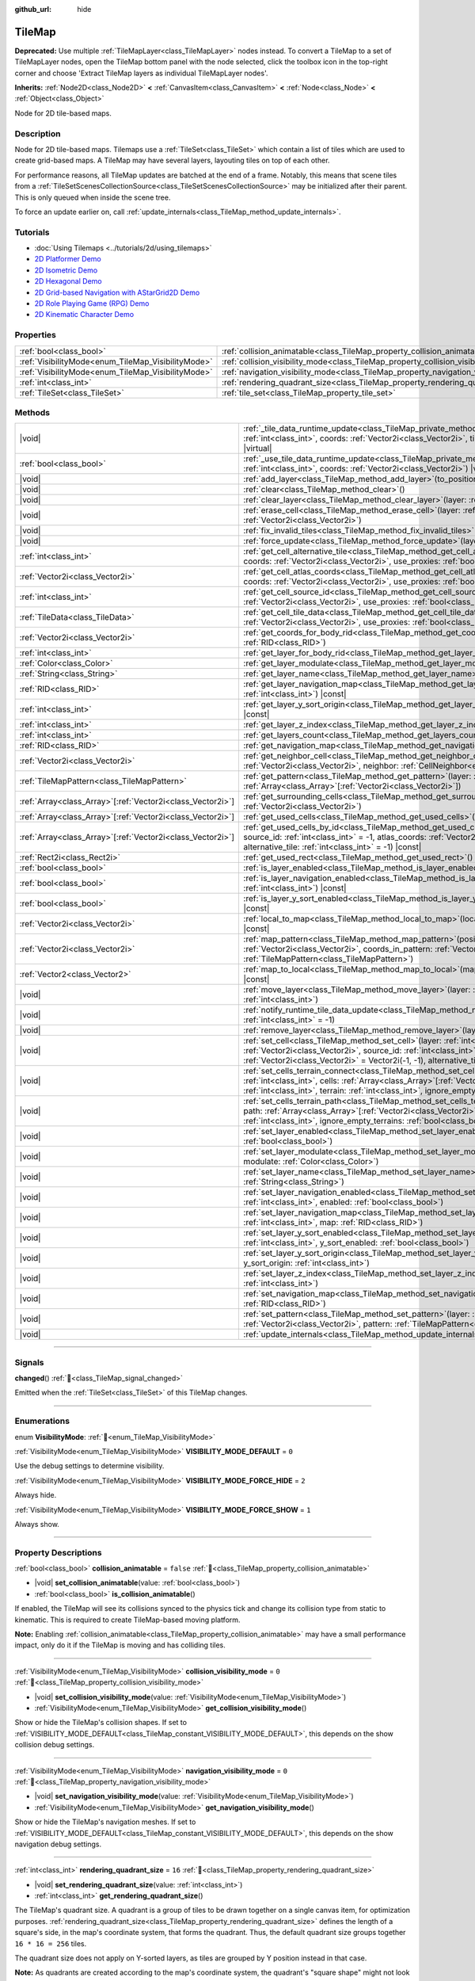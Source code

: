 :github_url: hide

.. meta::
	:keywords: gridmap

.. DO NOT EDIT THIS FILE!!!
.. Generated automatically from Redot engine sources.
.. Generator: https://github.com/Redot-Engine/redot-engine/tree/4.3/doc/tools/make_rst.py.
.. XML source: https://github.com/Redot-Engine/redot-engine/tree/4.3/doc/classes/TileMap.xml.

.. _class_TileMap:

TileMap
=======

**Deprecated:** Use multiple :ref:`TileMapLayer<class_TileMapLayer>` nodes instead. To convert a TileMap to a set of TileMapLayer nodes, open the TileMap bottom panel with the node selected, click the toolbox icon in the top-right corner and choose 'Extract TileMap layers as individual TileMapLayer nodes'.

**Inherits:** :ref:`Node2D<class_Node2D>` **<** :ref:`CanvasItem<class_CanvasItem>` **<** :ref:`Node<class_Node>` **<** :ref:`Object<class_Object>`

Node for 2D tile-based maps.

.. rst-class:: classref-introduction-group

Description
-----------

Node for 2D tile-based maps. Tilemaps use a :ref:`TileSet<class_TileSet>` which contain a list of tiles which are used to create grid-based maps. A TileMap may have several layers, layouting tiles on top of each other.

For performance reasons, all TileMap updates are batched at the end of a frame. Notably, this means that scene tiles from a :ref:`TileSetScenesCollectionSource<class_TileSetScenesCollectionSource>` may be initialized after their parent. This is only queued when inside the scene tree.

To force an update earlier on, call :ref:`update_internals<class_TileMap_method_update_internals>`.

.. rst-class:: classref-introduction-group

Tutorials
---------

- :doc:`Using Tilemaps <../tutorials/2d/using_tilemaps>`

- `2D Platformer Demo <https://godotengine.org/asset-library/asset/2727>`__

- `2D Isometric Demo <https://godotengine.org/asset-library/asset/2718>`__

- `2D Hexagonal Demo <https://godotengine.org/asset-library/asset/2717>`__

- `2D Grid-based Navigation with AStarGrid2D Demo <https://godotengine.org/asset-library/asset/2723>`__

- `2D Role Playing Game (RPG) Demo <https://godotengine.org/asset-library/asset/2729>`__

- `2D Kinematic Character Demo <https://godotengine.org/asset-library/asset/2719>`__

.. rst-class:: classref-reftable-group

Properties
----------

.. table::
   :widths: auto

   +----------------------------------------------------+--------------------------------------------------------------------------------------+-----------+
   | :ref:`bool<class_bool>`                            | :ref:`collision_animatable<class_TileMap_property_collision_animatable>`             | ``false`` |
   +----------------------------------------------------+--------------------------------------------------------------------------------------+-----------+
   | :ref:`VisibilityMode<enum_TileMap_VisibilityMode>` | :ref:`collision_visibility_mode<class_TileMap_property_collision_visibility_mode>`   | ``0``     |
   +----------------------------------------------------+--------------------------------------------------------------------------------------+-----------+
   | :ref:`VisibilityMode<enum_TileMap_VisibilityMode>` | :ref:`navigation_visibility_mode<class_TileMap_property_navigation_visibility_mode>` | ``0``     |
   +----------------------------------------------------+--------------------------------------------------------------------------------------+-----------+
   | :ref:`int<class_int>`                              | :ref:`rendering_quadrant_size<class_TileMap_property_rendering_quadrant_size>`       | ``16``    |
   +----------------------------------------------------+--------------------------------------------------------------------------------------+-----------+
   | :ref:`TileSet<class_TileSet>`                      | :ref:`tile_set<class_TileMap_property_tile_set>`                                     |           |
   +----------------------------------------------------+--------------------------------------------------------------------------------------+-----------+

.. rst-class:: classref-reftable-group

Methods
-------

.. table::
   :widths: auto

   +--------------------------------------------------------------+---------------------------------------------------------------------------------------------------------------------------------------------------------------------------------------------------------------------------------------------------------------------------------------------------------------------------+
   | |void|                                                       | :ref:`_tile_data_runtime_update<class_TileMap_private_method__tile_data_runtime_update>`\ (\ layer\: :ref:`int<class_int>`, coords\: :ref:`Vector2i<class_Vector2i>`, tile_data\: :ref:`TileData<class_TileData>`\ ) |virtual|                                                                                            |
   +--------------------------------------------------------------+---------------------------------------------------------------------------------------------------------------------------------------------------------------------------------------------------------------------------------------------------------------------------------------------------------------------------+
   | :ref:`bool<class_bool>`                                      | :ref:`_use_tile_data_runtime_update<class_TileMap_private_method__use_tile_data_runtime_update>`\ (\ layer\: :ref:`int<class_int>`, coords\: :ref:`Vector2i<class_Vector2i>`\ ) |virtual|                                                                                                                                 |
   +--------------------------------------------------------------+---------------------------------------------------------------------------------------------------------------------------------------------------------------------------------------------------------------------------------------------------------------------------------------------------------------------------+
   | |void|                                                       | :ref:`add_layer<class_TileMap_method_add_layer>`\ (\ to_position\: :ref:`int<class_int>`\ )                                                                                                                                                                                                                               |
   +--------------------------------------------------------------+---------------------------------------------------------------------------------------------------------------------------------------------------------------------------------------------------------------------------------------------------------------------------------------------------------------------------+
   | |void|                                                       | :ref:`clear<class_TileMap_method_clear>`\ (\ )                                                                                                                                                                                                                                                                            |
   +--------------------------------------------------------------+---------------------------------------------------------------------------------------------------------------------------------------------------------------------------------------------------------------------------------------------------------------------------------------------------------------------------+
   | |void|                                                       | :ref:`clear_layer<class_TileMap_method_clear_layer>`\ (\ layer\: :ref:`int<class_int>`\ )                                                                                                                                                                                                                                 |
   +--------------------------------------------------------------+---------------------------------------------------------------------------------------------------------------------------------------------------------------------------------------------------------------------------------------------------------------------------------------------------------------------------+
   | |void|                                                       | :ref:`erase_cell<class_TileMap_method_erase_cell>`\ (\ layer\: :ref:`int<class_int>`, coords\: :ref:`Vector2i<class_Vector2i>`\ )                                                                                                                                                                                         |
   +--------------------------------------------------------------+---------------------------------------------------------------------------------------------------------------------------------------------------------------------------------------------------------------------------------------------------------------------------------------------------------------------------+
   | |void|                                                       | :ref:`fix_invalid_tiles<class_TileMap_method_fix_invalid_tiles>`\ (\ )                                                                                                                                                                                                                                                    |
   +--------------------------------------------------------------+---------------------------------------------------------------------------------------------------------------------------------------------------------------------------------------------------------------------------------------------------------------------------------------------------------------------------+
   | |void|                                                       | :ref:`force_update<class_TileMap_method_force_update>`\ (\ layer\: :ref:`int<class_int>` = -1\ )                                                                                                                                                                                                                          |
   +--------------------------------------------------------------+---------------------------------------------------------------------------------------------------------------------------------------------------------------------------------------------------------------------------------------------------------------------------------------------------------------------------+
   | :ref:`int<class_int>`                                        | :ref:`get_cell_alternative_tile<class_TileMap_method_get_cell_alternative_tile>`\ (\ layer\: :ref:`int<class_int>`, coords\: :ref:`Vector2i<class_Vector2i>`, use_proxies\: :ref:`bool<class_bool>` = false\ ) |const|                                                                                                    |
   +--------------------------------------------------------------+---------------------------------------------------------------------------------------------------------------------------------------------------------------------------------------------------------------------------------------------------------------------------------------------------------------------------+
   | :ref:`Vector2i<class_Vector2i>`                              | :ref:`get_cell_atlas_coords<class_TileMap_method_get_cell_atlas_coords>`\ (\ layer\: :ref:`int<class_int>`, coords\: :ref:`Vector2i<class_Vector2i>`, use_proxies\: :ref:`bool<class_bool>` = false\ ) |const|                                                                                                            |
   +--------------------------------------------------------------+---------------------------------------------------------------------------------------------------------------------------------------------------------------------------------------------------------------------------------------------------------------------------------------------------------------------------+
   | :ref:`int<class_int>`                                        | :ref:`get_cell_source_id<class_TileMap_method_get_cell_source_id>`\ (\ layer\: :ref:`int<class_int>`, coords\: :ref:`Vector2i<class_Vector2i>`, use_proxies\: :ref:`bool<class_bool>` = false\ ) |const|                                                                                                                  |
   +--------------------------------------------------------------+---------------------------------------------------------------------------------------------------------------------------------------------------------------------------------------------------------------------------------------------------------------------------------------------------------------------------+
   | :ref:`TileData<class_TileData>`                              | :ref:`get_cell_tile_data<class_TileMap_method_get_cell_tile_data>`\ (\ layer\: :ref:`int<class_int>`, coords\: :ref:`Vector2i<class_Vector2i>`, use_proxies\: :ref:`bool<class_bool>` = false\ ) |const|                                                                                                                  |
   +--------------------------------------------------------------+---------------------------------------------------------------------------------------------------------------------------------------------------------------------------------------------------------------------------------------------------------------------------------------------------------------------------+
   | :ref:`Vector2i<class_Vector2i>`                              | :ref:`get_coords_for_body_rid<class_TileMap_method_get_coords_for_body_rid>`\ (\ body\: :ref:`RID<class_RID>`\ )                                                                                                                                                                                                          |
   +--------------------------------------------------------------+---------------------------------------------------------------------------------------------------------------------------------------------------------------------------------------------------------------------------------------------------------------------------------------------------------------------------+
   | :ref:`int<class_int>`                                        | :ref:`get_layer_for_body_rid<class_TileMap_method_get_layer_for_body_rid>`\ (\ body\: :ref:`RID<class_RID>`\ )                                                                                                                                                                                                            |
   +--------------------------------------------------------------+---------------------------------------------------------------------------------------------------------------------------------------------------------------------------------------------------------------------------------------------------------------------------------------------------------------------------+
   | :ref:`Color<class_Color>`                                    | :ref:`get_layer_modulate<class_TileMap_method_get_layer_modulate>`\ (\ layer\: :ref:`int<class_int>`\ ) |const|                                                                                                                                                                                                           |
   +--------------------------------------------------------------+---------------------------------------------------------------------------------------------------------------------------------------------------------------------------------------------------------------------------------------------------------------------------------------------------------------------------+
   | :ref:`String<class_String>`                                  | :ref:`get_layer_name<class_TileMap_method_get_layer_name>`\ (\ layer\: :ref:`int<class_int>`\ ) |const|                                                                                                                                                                                                                   |
   +--------------------------------------------------------------+---------------------------------------------------------------------------------------------------------------------------------------------------------------------------------------------------------------------------------------------------------------------------------------------------------------------------+
   | :ref:`RID<class_RID>`                                        | :ref:`get_layer_navigation_map<class_TileMap_method_get_layer_navigation_map>`\ (\ layer\: :ref:`int<class_int>`\ ) |const|                                                                                                                                                                                               |
   +--------------------------------------------------------------+---------------------------------------------------------------------------------------------------------------------------------------------------------------------------------------------------------------------------------------------------------------------------------------------------------------------------+
   | :ref:`int<class_int>`                                        | :ref:`get_layer_y_sort_origin<class_TileMap_method_get_layer_y_sort_origin>`\ (\ layer\: :ref:`int<class_int>`\ ) |const|                                                                                                                                                                                                 |
   +--------------------------------------------------------------+---------------------------------------------------------------------------------------------------------------------------------------------------------------------------------------------------------------------------------------------------------------------------------------------------------------------------+
   | :ref:`int<class_int>`                                        | :ref:`get_layer_z_index<class_TileMap_method_get_layer_z_index>`\ (\ layer\: :ref:`int<class_int>`\ ) |const|                                                                                                                                                                                                             |
   +--------------------------------------------------------------+---------------------------------------------------------------------------------------------------------------------------------------------------------------------------------------------------------------------------------------------------------------------------------------------------------------------------+
   | :ref:`int<class_int>`                                        | :ref:`get_layers_count<class_TileMap_method_get_layers_count>`\ (\ ) |const|                                                                                                                                                                                                                                              |
   +--------------------------------------------------------------+---------------------------------------------------------------------------------------------------------------------------------------------------------------------------------------------------------------------------------------------------------------------------------------------------------------------------+
   | :ref:`RID<class_RID>`                                        | :ref:`get_navigation_map<class_TileMap_method_get_navigation_map>`\ (\ layer\: :ref:`int<class_int>`\ ) |const|                                                                                                                                                                                                           |
   +--------------------------------------------------------------+---------------------------------------------------------------------------------------------------------------------------------------------------------------------------------------------------------------------------------------------------------------------------------------------------------------------------+
   | :ref:`Vector2i<class_Vector2i>`                              | :ref:`get_neighbor_cell<class_TileMap_method_get_neighbor_cell>`\ (\ coords\: :ref:`Vector2i<class_Vector2i>`, neighbor\: :ref:`CellNeighbor<enum_TileSet_CellNeighbor>`\ ) |const|                                                                                                                                       |
   +--------------------------------------------------------------+---------------------------------------------------------------------------------------------------------------------------------------------------------------------------------------------------------------------------------------------------------------------------------------------------------------------------+
   | :ref:`TileMapPattern<class_TileMapPattern>`                  | :ref:`get_pattern<class_TileMap_method_get_pattern>`\ (\ layer\: :ref:`int<class_int>`, coords_array\: :ref:`Array<class_Array>`\[:ref:`Vector2i<class_Vector2i>`\]\ )                                                                                                                                                    |
   +--------------------------------------------------------------+---------------------------------------------------------------------------------------------------------------------------------------------------------------------------------------------------------------------------------------------------------------------------------------------------------------------------+
   | :ref:`Array<class_Array>`\[:ref:`Vector2i<class_Vector2i>`\] | :ref:`get_surrounding_cells<class_TileMap_method_get_surrounding_cells>`\ (\ coords\: :ref:`Vector2i<class_Vector2i>`\ )                                                                                                                                                                                                  |
   +--------------------------------------------------------------+---------------------------------------------------------------------------------------------------------------------------------------------------------------------------------------------------------------------------------------------------------------------------------------------------------------------------+
   | :ref:`Array<class_Array>`\[:ref:`Vector2i<class_Vector2i>`\] | :ref:`get_used_cells<class_TileMap_method_get_used_cells>`\ (\ layer\: :ref:`int<class_int>`\ ) |const|                                                                                                                                                                                                                   |
   +--------------------------------------------------------------+---------------------------------------------------------------------------------------------------------------------------------------------------------------------------------------------------------------------------------------------------------------------------------------------------------------------------+
   | :ref:`Array<class_Array>`\[:ref:`Vector2i<class_Vector2i>`\] | :ref:`get_used_cells_by_id<class_TileMap_method_get_used_cells_by_id>`\ (\ layer\: :ref:`int<class_int>`, source_id\: :ref:`int<class_int>` = -1, atlas_coords\: :ref:`Vector2i<class_Vector2i>` = Vector2i(-1, -1), alternative_tile\: :ref:`int<class_int>` = -1\ ) |const|                                             |
   +--------------------------------------------------------------+---------------------------------------------------------------------------------------------------------------------------------------------------------------------------------------------------------------------------------------------------------------------------------------------------------------------------+
   | :ref:`Rect2i<class_Rect2i>`                                  | :ref:`get_used_rect<class_TileMap_method_get_used_rect>`\ (\ ) |const|                                                                                                                                                                                                                                                    |
   +--------------------------------------------------------------+---------------------------------------------------------------------------------------------------------------------------------------------------------------------------------------------------------------------------------------------------------------------------------------------------------------------------+
   | :ref:`bool<class_bool>`                                      | :ref:`is_layer_enabled<class_TileMap_method_is_layer_enabled>`\ (\ layer\: :ref:`int<class_int>`\ ) |const|                                                                                                                                                                                                               |
   +--------------------------------------------------------------+---------------------------------------------------------------------------------------------------------------------------------------------------------------------------------------------------------------------------------------------------------------------------------------------------------------------------+
   | :ref:`bool<class_bool>`                                      | :ref:`is_layer_navigation_enabled<class_TileMap_method_is_layer_navigation_enabled>`\ (\ layer\: :ref:`int<class_int>`\ ) |const|                                                                                                                                                                                         |
   +--------------------------------------------------------------+---------------------------------------------------------------------------------------------------------------------------------------------------------------------------------------------------------------------------------------------------------------------------------------------------------------------------+
   | :ref:`bool<class_bool>`                                      | :ref:`is_layer_y_sort_enabled<class_TileMap_method_is_layer_y_sort_enabled>`\ (\ layer\: :ref:`int<class_int>`\ ) |const|                                                                                                                                                                                                 |
   +--------------------------------------------------------------+---------------------------------------------------------------------------------------------------------------------------------------------------------------------------------------------------------------------------------------------------------------------------------------------------------------------------+
   | :ref:`Vector2i<class_Vector2i>`                              | :ref:`local_to_map<class_TileMap_method_local_to_map>`\ (\ local_position\: :ref:`Vector2<class_Vector2>`\ ) |const|                                                                                                                                                                                                      |
   +--------------------------------------------------------------+---------------------------------------------------------------------------------------------------------------------------------------------------------------------------------------------------------------------------------------------------------------------------------------------------------------------------+
   | :ref:`Vector2i<class_Vector2i>`                              | :ref:`map_pattern<class_TileMap_method_map_pattern>`\ (\ position_in_tilemap\: :ref:`Vector2i<class_Vector2i>`, coords_in_pattern\: :ref:`Vector2i<class_Vector2i>`, pattern\: :ref:`TileMapPattern<class_TileMapPattern>`\ )                                                                                             |
   +--------------------------------------------------------------+---------------------------------------------------------------------------------------------------------------------------------------------------------------------------------------------------------------------------------------------------------------------------------------------------------------------------+
   | :ref:`Vector2<class_Vector2>`                                | :ref:`map_to_local<class_TileMap_method_map_to_local>`\ (\ map_position\: :ref:`Vector2i<class_Vector2i>`\ ) |const|                                                                                                                                                                                                      |
   +--------------------------------------------------------------+---------------------------------------------------------------------------------------------------------------------------------------------------------------------------------------------------------------------------------------------------------------------------------------------------------------------------+
   | |void|                                                       | :ref:`move_layer<class_TileMap_method_move_layer>`\ (\ layer\: :ref:`int<class_int>`, to_position\: :ref:`int<class_int>`\ )                                                                                                                                                                                              |
   +--------------------------------------------------------------+---------------------------------------------------------------------------------------------------------------------------------------------------------------------------------------------------------------------------------------------------------------------------------------------------------------------------+
   | |void|                                                       | :ref:`notify_runtime_tile_data_update<class_TileMap_method_notify_runtime_tile_data_update>`\ (\ layer\: :ref:`int<class_int>` = -1\ )                                                                                                                                                                                    |
   +--------------------------------------------------------------+---------------------------------------------------------------------------------------------------------------------------------------------------------------------------------------------------------------------------------------------------------------------------------------------------------------------------+
   | |void|                                                       | :ref:`remove_layer<class_TileMap_method_remove_layer>`\ (\ layer\: :ref:`int<class_int>`\ )                                                                                                                                                                                                                               |
   +--------------------------------------------------------------+---------------------------------------------------------------------------------------------------------------------------------------------------------------------------------------------------------------------------------------------------------------------------------------------------------------------------+
   | |void|                                                       | :ref:`set_cell<class_TileMap_method_set_cell>`\ (\ layer\: :ref:`int<class_int>`, coords\: :ref:`Vector2i<class_Vector2i>`, source_id\: :ref:`int<class_int>` = -1, atlas_coords\: :ref:`Vector2i<class_Vector2i>` = Vector2i(-1, -1), alternative_tile\: :ref:`int<class_int>` = 0\ )                                    |
   +--------------------------------------------------------------+---------------------------------------------------------------------------------------------------------------------------------------------------------------------------------------------------------------------------------------------------------------------------------------------------------------------------+
   | |void|                                                       | :ref:`set_cells_terrain_connect<class_TileMap_method_set_cells_terrain_connect>`\ (\ layer\: :ref:`int<class_int>`, cells\: :ref:`Array<class_Array>`\[:ref:`Vector2i<class_Vector2i>`\], terrain_set\: :ref:`int<class_int>`, terrain\: :ref:`int<class_int>`, ignore_empty_terrains\: :ref:`bool<class_bool>` = true\ ) |
   +--------------------------------------------------------------+---------------------------------------------------------------------------------------------------------------------------------------------------------------------------------------------------------------------------------------------------------------------------------------------------------------------------+
   | |void|                                                       | :ref:`set_cells_terrain_path<class_TileMap_method_set_cells_terrain_path>`\ (\ layer\: :ref:`int<class_int>`, path\: :ref:`Array<class_Array>`\[:ref:`Vector2i<class_Vector2i>`\], terrain_set\: :ref:`int<class_int>`, terrain\: :ref:`int<class_int>`, ignore_empty_terrains\: :ref:`bool<class_bool>` = true\ )        |
   +--------------------------------------------------------------+---------------------------------------------------------------------------------------------------------------------------------------------------------------------------------------------------------------------------------------------------------------------------------------------------------------------------+
   | |void|                                                       | :ref:`set_layer_enabled<class_TileMap_method_set_layer_enabled>`\ (\ layer\: :ref:`int<class_int>`, enabled\: :ref:`bool<class_bool>`\ )                                                                                                                                                                                  |
   +--------------------------------------------------------------+---------------------------------------------------------------------------------------------------------------------------------------------------------------------------------------------------------------------------------------------------------------------------------------------------------------------------+
   | |void|                                                       | :ref:`set_layer_modulate<class_TileMap_method_set_layer_modulate>`\ (\ layer\: :ref:`int<class_int>`, modulate\: :ref:`Color<class_Color>`\ )                                                                                                                                                                             |
   +--------------------------------------------------------------+---------------------------------------------------------------------------------------------------------------------------------------------------------------------------------------------------------------------------------------------------------------------------------------------------------------------------+
   | |void|                                                       | :ref:`set_layer_name<class_TileMap_method_set_layer_name>`\ (\ layer\: :ref:`int<class_int>`, name\: :ref:`String<class_String>`\ )                                                                                                                                                                                       |
   +--------------------------------------------------------------+---------------------------------------------------------------------------------------------------------------------------------------------------------------------------------------------------------------------------------------------------------------------------------------------------------------------------+
   | |void|                                                       | :ref:`set_layer_navigation_enabled<class_TileMap_method_set_layer_navigation_enabled>`\ (\ layer\: :ref:`int<class_int>`, enabled\: :ref:`bool<class_bool>`\ )                                                                                                                                                            |
   +--------------------------------------------------------------+---------------------------------------------------------------------------------------------------------------------------------------------------------------------------------------------------------------------------------------------------------------------------------------------------------------------------+
   | |void|                                                       | :ref:`set_layer_navigation_map<class_TileMap_method_set_layer_navigation_map>`\ (\ layer\: :ref:`int<class_int>`, map\: :ref:`RID<class_RID>`\ )                                                                                                                                                                          |
   +--------------------------------------------------------------+---------------------------------------------------------------------------------------------------------------------------------------------------------------------------------------------------------------------------------------------------------------------------------------------------------------------------+
   | |void|                                                       | :ref:`set_layer_y_sort_enabled<class_TileMap_method_set_layer_y_sort_enabled>`\ (\ layer\: :ref:`int<class_int>`, y_sort_enabled\: :ref:`bool<class_bool>`\ )                                                                                                                                                             |
   +--------------------------------------------------------------+---------------------------------------------------------------------------------------------------------------------------------------------------------------------------------------------------------------------------------------------------------------------------------------------------------------------------+
   | |void|                                                       | :ref:`set_layer_y_sort_origin<class_TileMap_method_set_layer_y_sort_origin>`\ (\ layer\: :ref:`int<class_int>`, y_sort_origin\: :ref:`int<class_int>`\ )                                                                                                                                                                  |
   +--------------------------------------------------------------+---------------------------------------------------------------------------------------------------------------------------------------------------------------------------------------------------------------------------------------------------------------------------------------------------------------------------+
   | |void|                                                       | :ref:`set_layer_z_index<class_TileMap_method_set_layer_z_index>`\ (\ layer\: :ref:`int<class_int>`, z_index\: :ref:`int<class_int>`\ )                                                                                                                                                                                    |
   +--------------------------------------------------------------+---------------------------------------------------------------------------------------------------------------------------------------------------------------------------------------------------------------------------------------------------------------------------------------------------------------------------+
   | |void|                                                       | :ref:`set_navigation_map<class_TileMap_method_set_navigation_map>`\ (\ layer\: :ref:`int<class_int>`, map\: :ref:`RID<class_RID>`\ )                                                                                                                                                                                      |
   +--------------------------------------------------------------+---------------------------------------------------------------------------------------------------------------------------------------------------------------------------------------------------------------------------------------------------------------------------------------------------------------------------+
   | |void|                                                       | :ref:`set_pattern<class_TileMap_method_set_pattern>`\ (\ layer\: :ref:`int<class_int>`, position\: :ref:`Vector2i<class_Vector2i>`, pattern\: :ref:`TileMapPattern<class_TileMapPattern>`\ )                                                                                                                              |
   +--------------------------------------------------------------+---------------------------------------------------------------------------------------------------------------------------------------------------------------------------------------------------------------------------------------------------------------------------------------------------------------------------+
   | |void|                                                       | :ref:`update_internals<class_TileMap_method_update_internals>`\ (\ )                                                                                                                                                                                                                                                      |
   +--------------------------------------------------------------+---------------------------------------------------------------------------------------------------------------------------------------------------------------------------------------------------------------------------------------------------------------------------------------------------------------------------+

.. rst-class:: classref-section-separator

----

.. rst-class:: classref-descriptions-group

Signals
-------

.. _class_TileMap_signal_changed:

.. rst-class:: classref-signal

**changed**\ (\ ) :ref:`🔗<class_TileMap_signal_changed>`

Emitted when the :ref:`TileSet<class_TileSet>` of this TileMap changes.

.. rst-class:: classref-section-separator

----

.. rst-class:: classref-descriptions-group

Enumerations
------------

.. _enum_TileMap_VisibilityMode:

.. rst-class:: classref-enumeration

enum **VisibilityMode**: :ref:`🔗<enum_TileMap_VisibilityMode>`

.. _class_TileMap_constant_VISIBILITY_MODE_DEFAULT:

.. rst-class:: classref-enumeration-constant

:ref:`VisibilityMode<enum_TileMap_VisibilityMode>` **VISIBILITY_MODE_DEFAULT** = ``0``

Use the debug settings to determine visibility.

.. _class_TileMap_constant_VISIBILITY_MODE_FORCE_HIDE:

.. rst-class:: classref-enumeration-constant

:ref:`VisibilityMode<enum_TileMap_VisibilityMode>` **VISIBILITY_MODE_FORCE_HIDE** = ``2``

Always hide.

.. _class_TileMap_constant_VISIBILITY_MODE_FORCE_SHOW:

.. rst-class:: classref-enumeration-constant

:ref:`VisibilityMode<enum_TileMap_VisibilityMode>` **VISIBILITY_MODE_FORCE_SHOW** = ``1``

Always show.

.. rst-class:: classref-section-separator

----

.. rst-class:: classref-descriptions-group

Property Descriptions
---------------------

.. _class_TileMap_property_collision_animatable:

.. rst-class:: classref-property

:ref:`bool<class_bool>` **collision_animatable** = ``false`` :ref:`🔗<class_TileMap_property_collision_animatable>`

.. rst-class:: classref-property-setget

- |void| **set_collision_animatable**\ (\ value\: :ref:`bool<class_bool>`\ )
- :ref:`bool<class_bool>` **is_collision_animatable**\ (\ )

If enabled, the TileMap will see its collisions synced to the physics tick and change its collision type from static to kinematic. This is required to create TileMap-based moving platform.

\ **Note:** Enabling :ref:`collision_animatable<class_TileMap_property_collision_animatable>` may have a small performance impact, only do it if the TileMap is moving and has colliding tiles.

.. rst-class:: classref-item-separator

----

.. _class_TileMap_property_collision_visibility_mode:

.. rst-class:: classref-property

:ref:`VisibilityMode<enum_TileMap_VisibilityMode>` **collision_visibility_mode** = ``0`` :ref:`🔗<class_TileMap_property_collision_visibility_mode>`

.. rst-class:: classref-property-setget

- |void| **set_collision_visibility_mode**\ (\ value\: :ref:`VisibilityMode<enum_TileMap_VisibilityMode>`\ )
- :ref:`VisibilityMode<enum_TileMap_VisibilityMode>` **get_collision_visibility_mode**\ (\ )

Show or hide the TileMap's collision shapes. If set to :ref:`VISIBILITY_MODE_DEFAULT<class_TileMap_constant_VISIBILITY_MODE_DEFAULT>`, this depends on the show collision debug settings.

.. rst-class:: classref-item-separator

----

.. _class_TileMap_property_navigation_visibility_mode:

.. rst-class:: classref-property

:ref:`VisibilityMode<enum_TileMap_VisibilityMode>` **navigation_visibility_mode** = ``0`` :ref:`🔗<class_TileMap_property_navigation_visibility_mode>`

.. rst-class:: classref-property-setget

- |void| **set_navigation_visibility_mode**\ (\ value\: :ref:`VisibilityMode<enum_TileMap_VisibilityMode>`\ )
- :ref:`VisibilityMode<enum_TileMap_VisibilityMode>` **get_navigation_visibility_mode**\ (\ )

Show or hide the TileMap's navigation meshes. If set to :ref:`VISIBILITY_MODE_DEFAULT<class_TileMap_constant_VISIBILITY_MODE_DEFAULT>`, this depends on the show navigation debug settings.

.. rst-class:: classref-item-separator

----

.. _class_TileMap_property_rendering_quadrant_size:

.. rst-class:: classref-property

:ref:`int<class_int>` **rendering_quadrant_size** = ``16`` :ref:`🔗<class_TileMap_property_rendering_quadrant_size>`

.. rst-class:: classref-property-setget

- |void| **set_rendering_quadrant_size**\ (\ value\: :ref:`int<class_int>`\ )
- :ref:`int<class_int>` **get_rendering_quadrant_size**\ (\ )

The TileMap's quadrant size. A quadrant is a group of tiles to be drawn together on a single canvas item, for optimization purposes. :ref:`rendering_quadrant_size<class_TileMap_property_rendering_quadrant_size>` defines the length of a square's side, in the map's coordinate system, that forms the quadrant. Thus, the default quadrant size groups together ``16 * 16 = 256`` tiles.

The quadrant size does not apply on Y-sorted layers, as tiles are grouped by Y position instead in that case.

\ **Note:** As quadrants are created according to the map's coordinate system, the quadrant's "square shape" might not look like square in the TileMap's local coordinate system.

.. rst-class:: classref-item-separator

----

.. _class_TileMap_property_tile_set:

.. rst-class:: classref-property

:ref:`TileSet<class_TileSet>` **tile_set** :ref:`🔗<class_TileMap_property_tile_set>`

.. rst-class:: classref-property-setget

- |void| **set_tileset**\ (\ value\: :ref:`TileSet<class_TileSet>`\ )
- :ref:`TileSet<class_TileSet>` **get_tileset**\ (\ )

The :ref:`TileSet<class_TileSet>` used by this **TileMap**. The textures, collisions, and additional behavior of all available tiles are stored here.

.. rst-class:: classref-section-separator

----

.. rst-class:: classref-descriptions-group

Method Descriptions
-------------------

.. _class_TileMap_private_method__tile_data_runtime_update:

.. rst-class:: classref-method

|void| **_tile_data_runtime_update**\ (\ layer\: :ref:`int<class_int>`, coords\: :ref:`Vector2i<class_Vector2i>`, tile_data\: :ref:`TileData<class_TileData>`\ ) |virtual| :ref:`🔗<class_TileMap_private_method__tile_data_runtime_update>`

Called with a TileData object about to be used internally by the TileMap, allowing its modification at runtime.

This method is only called if :ref:`_use_tile_data_runtime_update<class_TileMap_private_method__use_tile_data_runtime_update>` is implemented and returns ``true`` for the given tile ``coords`` and ``layer``.

\ **Warning:** The ``tile_data`` object's sub-resources are the same as the one in the TileSet. Modifying them might impact the whole TileSet. Instead, make sure to duplicate those resources.

\ **Note:** If the properties of ``tile_data`` object should change over time, use :ref:`notify_runtime_tile_data_update<class_TileMap_method_notify_runtime_tile_data_update>` to notify the TileMap it needs an update.

.. rst-class:: classref-item-separator

----

.. _class_TileMap_private_method__use_tile_data_runtime_update:

.. rst-class:: classref-method

:ref:`bool<class_bool>` **_use_tile_data_runtime_update**\ (\ layer\: :ref:`int<class_int>`, coords\: :ref:`Vector2i<class_Vector2i>`\ ) |virtual| :ref:`🔗<class_TileMap_private_method__use_tile_data_runtime_update>`

Should return ``true`` if the tile at coordinates ``coords`` on layer ``layer`` requires a runtime update.

\ **Warning:** Make sure this function only return ``true`` when needed. Any tile processed at runtime without a need for it will imply a significant performance penalty.

\ **Note:** If the result of this function should changed, use :ref:`notify_runtime_tile_data_update<class_TileMap_method_notify_runtime_tile_data_update>` to notify the TileMap it needs an update.

.. rst-class:: classref-item-separator

----

.. _class_TileMap_method_add_layer:

.. rst-class:: classref-method

|void| **add_layer**\ (\ to_position\: :ref:`int<class_int>`\ ) :ref:`🔗<class_TileMap_method_add_layer>`

Adds a layer at the given position ``to_position`` in the array. If ``to_position`` is negative, the position is counted from the end, with ``-1`` adding the layer at the end of the array.

.. rst-class:: classref-item-separator

----

.. _class_TileMap_method_clear:

.. rst-class:: classref-method

|void| **clear**\ (\ ) :ref:`🔗<class_TileMap_method_clear>`

Clears all cells.

.. rst-class:: classref-item-separator

----

.. _class_TileMap_method_clear_layer:

.. rst-class:: classref-method

|void| **clear_layer**\ (\ layer\: :ref:`int<class_int>`\ ) :ref:`🔗<class_TileMap_method_clear_layer>`

Clears all cells on the given layer.

If ``layer`` is negative, the layers are accessed from the last one.

.. rst-class:: classref-item-separator

----

.. _class_TileMap_method_erase_cell:

.. rst-class:: classref-method

|void| **erase_cell**\ (\ layer\: :ref:`int<class_int>`, coords\: :ref:`Vector2i<class_Vector2i>`\ ) :ref:`🔗<class_TileMap_method_erase_cell>`

Erases the cell on layer ``layer`` at coordinates ``coords``.

If ``layer`` is negative, the layers are accessed from the last one.

.. rst-class:: classref-item-separator

----

.. _class_TileMap_method_fix_invalid_tiles:

.. rst-class:: classref-method

|void| **fix_invalid_tiles**\ (\ ) :ref:`🔗<class_TileMap_method_fix_invalid_tiles>`

Clears cells that do not exist in the tileset.

.. rst-class:: classref-item-separator

----

.. _class_TileMap_method_force_update:

.. rst-class:: classref-method

|void| **force_update**\ (\ layer\: :ref:`int<class_int>` = -1\ ) :ref:`🔗<class_TileMap_method_force_update>`

**Deprecated:** Use :ref:`notify_runtime_tile_data_update<class_TileMap_method_notify_runtime_tile_data_update>` and/or :ref:`update_internals<class_TileMap_method_update_internals>` instead.

Forces the TileMap and the layer ``layer`` to update.

.. rst-class:: classref-item-separator

----

.. _class_TileMap_method_get_cell_alternative_tile:

.. rst-class:: classref-method

:ref:`int<class_int>` **get_cell_alternative_tile**\ (\ layer\: :ref:`int<class_int>`, coords\: :ref:`Vector2i<class_Vector2i>`, use_proxies\: :ref:`bool<class_bool>` = false\ ) |const| :ref:`🔗<class_TileMap_method_get_cell_alternative_tile>`

Returns the tile alternative ID of the cell on layer ``layer`` at ``coords``.

If ``use_proxies`` is ``false``, ignores the :ref:`TileSet<class_TileSet>`'s tile proxies, returning the raw alternative identifier. See :ref:`TileSet.map_tile_proxy<class_TileSet_method_map_tile_proxy>`.

If ``layer`` is negative, the layers are accessed from the last one.

.. rst-class:: classref-item-separator

----

.. _class_TileMap_method_get_cell_atlas_coords:

.. rst-class:: classref-method

:ref:`Vector2i<class_Vector2i>` **get_cell_atlas_coords**\ (\ layer\: :ref:`int<class_int>`, coords\: :ref:`Vector2i<class_Vector2i>`, use_proxies\: :ref:`bool<class_bool>` = false\ ) |const| :ref:`🔗<class_TileMap_method_get_cell_atlas_coords>`

Returns the tile atlas coordinates ID of the cell on layer ``layer`` at coordinates ``coords``. Returns ``Vector2i(-1, -1)`` if the cell does not exist.

If ``use_proxies`` is ``false``, ignores the :ref:`TileSet<class_TileSet>`'s tile proxies, returning the raw atlas coordinate identifier. See :ref:`TileSet.map_tile_proxy<class_TileSet_method_map_tile_proxy>`.

If ``layer`` is negative, the layers are accessed from the last one.

.. rst-class:: classref-item-separator

----

.. _class_TileMap_method_get_cell_source_id:

.. rst-class:: classref-method

:ref:`int<class_int>` **get_cell_source_id**\ (\ layer\: :ref:`int<class_int>`, coords\: :ref:`Vector2i<class_Vector2i>`, use_proxies\: :ref:`bool<class_bool>` = false\ ) |const| :ref:`🔗<class_TileMap_method_get_cell_source_id>`

Returns the tile source ID of the cell on layer ``layer`` at coordinates ``coords``. Returns ``-1`` if the cell does not exist.

If ``use_proxies`` is ``false``, ignores the :ref:`TileSet<class_TileSet>`'s tile proxies, returning the raw source identifier. See :ref:`TileSet.map_tile_proxy<class_TileSet_method_map_tile_proxy>`.

If ``layer`` is negative, the layers are accessed from the last one.

.. rst-class:: classref-item-separator

----

.. _class_TileMap_method_get_cell_tile_data:

.. rst-class:: classref-method

:ref:`TileData<class_TileData>` **get_cell_tile_data**\ (\ layer\: :ref:`int<class_int>`, coords\: :ref:`Vector2i<class_Vector2i>`, use_proxies\: :ref:`bool<class_bool>` = false\ ) |const| :ref:`🔗<class_TileMap_method_get_cell_tile_data>`

Returns the :ref:`TileData<class_TileData>` object associated with the given cell, or ``null`` if the cell does not exist or is not a :ref:`TileSetAtlasSource<class_TileSetAtlasSource>`.

If ``layer`` is negative, the layers are accessed from the last one.

::

    func get_clicked_tile_power():
        var clicked_cell = tile_map.local_to_map(tile_map.get_local_mouse_position())
        var data = tile_map.get_cell_tile_data(0, clicked_cell)
        if data:
            return data.get_custom_data("power")
        else:
            return 0

If ``use_proxies`` is ``false``, ignores the :ref:`TileSet<class_TileSet>`'s tile proxies. See :ref:`TileSet.map_tile_proxy<class_TileSet_method_map_tile_proxy>`.

.. rst-class:: classref-item-separator

----

.. _class_TileMap_method_get_coords_for_body_rid:

.. rst-class:: classref-method

:ref:`Vector2i<class_Vector2i>` **get_coords_for_body_rid**\ (\ body\: :ref:`RID<class_RID>`\ ) :ref:`🔗<class_TileMap_method_get_coords_for_body_rid>`

Returns the coordinates of the tile for given physics body RID. Such RID can be retrieved from :ref:`KinematicCollision2D.get_collider_rid<class_KinematicCollision2D_method_get_collider_rid>`, when colliding with a tile.

.. rst-class:: classref-item-separator

----

.. _class_TileMap_method_get_layer_for_body_rid:

.. rst-class:: classref-method

:ref:`int<class_int>` **get_layer_for_body_rid**\ (\ body\: :ref:`RID<class_RID>`\ ) :ref:`🔗<class_TileMap_method_get_layer_for_body_rid>`

Returns the tilemap layer of the tile for given physics body RID. Such RID can be retrieved from :ref:`KinematicCollision2D.get_collider_rid<class_KinematicCollision2D_method_get_collider_rid>`, when colliding with a tile.

.. rst-class:: classref-item-separator

----

.. _class_TileMap_method_get_layer_modulate:

.. rst-class:: classref-method

:ref:`Color<class_Color>` **get_layer_modulate**\ (\ layer\: :ref:`int<class_int>`\ ) |const| :ref:`🔗<class_TileMap_method_get_layer_modulate>`

Returns a TileMap layer's modulate.

If ``layer`` is negative, the layers are accessed from the last one.

.. rst-class:: classref-item-separator

----

.. _class_TileMap_method_get_layer_name:

.. rst-class:: classref-method

:ref:`String<class_String>` **get_layer_name**\ (\ layer\: :ref:`int<class_int>`\ ) |const| :ref:`🔗<class_TileMap_method_get_layer_name>`

Returns a TileMap layer's name.

If ``layer`` is negative, the layers are accessed from the last one.

.. rst-class:: classref-item-separator

----

.. _class_TileMap_method_get_layer_navigation_map:

.. rst-class:: classref-method

:ref:`RID<class_RID>` **get_layer_navigation_map**\ (\ layer\: :ref:`int<class_int>`\ ) |const| :ref:`🔗<class_TileMap_method_get_layer_navigation_map>`

Returns the :ref:`RID<class_RID>` of the :ref:`NavigationServer2D<class_NavigationServer2D>` navigation map assigned to the specified TileMap layer ``layer``.

By default the TileMap uses the default :ref:`World2D<class_World2D>` navigation map for the first TileMap layer. For each additional TileMap layer a new navigation map is created for the additional layer.

In order to make :ref:`NavigationAgent2D<class_NavigationAgent2D>` switch between TileMap layer navigation maps use :ref:`NavigationAgent2D.set_navigation_map<class_NavigationAgent2D_method_set_navigation_map>` with the navigation map received from :ref:`get_layer_navigation_map<class_TileMap_method_get_layer_navigation_map>`.

If ``layer`` is negative, the layers are accessed from the last one.

.. rst-class:: classref-item-separator

----

.. _class_TileMap_method_get_layer_y_sort_origin:

.. rst-class:: classref-method

:ref:`int<class_int>` **get_layer_y_sort_origin**\ (\ layer\: :ref:`int<class_int>`\ ) |const| :ref:`🔗<class_TileMap_method_get_layer_y_sort_origin>`

Returns a TileMap layer's Y sort origin.

If ``layer`` is negative, the layers are accessed from the last one.

.. rst-class:: classref-item-separator

----

.. _class_TileMap_method_get_layer_z_index:

.. rst-class:: classref-method

:ref:`int<class_int>` **get_layer_z_index**\ (\ layer\: :ref:`int<class_int>`\ ) |const| :ref:`🔗<class_TileMap_method_get_layer_z_index>`

Returns a TileMap layer's Z-index value.

If ``layer`` is negative, the layers are accessed from the last one.

.. rst-class:: classref-item-separator

----

.. _class_TileMap_method_get_layers_count:

.. rst-class:: classref-method

:ref:`int<class_int>` **get_layers_count**\ (\ ) |const| :ref:`🔗<class_TileMap_method_get_layers_count>`

Returns the number of layers in the TileMap.

.. rst-class:: classref-item-separator

----

.. _class_TileMap_method_get_navigation_map:

.. rst-class:: classref-method

:ref:`RID<class_RID>` **get_navigation_map**\ (\ layer\: :ref:`int<class_int>`\ ) |const| :ref:`🔗<class_TileMap_method_get_navigation_map>`

**Deprecated:** Use :ref:`get_layer_navigation_map<class_TileMap_method_get_layer_navigation_map>` instead.

Returns the :ref:`RID<class_RID>` of the :ref:`NavigationServer2D<class_NavigationServer2D>` navigation map assigned to the specified TileMap layer ``layer``.

.. rst-class:: classref-item-separator

----

.. _class_TileMap_method_get_neighbor_cell:

.. rst-class:: classref-method

:ref:`Vector2i<class_Vector2i>` **get_neighbor_cell**\ (\ coords\: :ref:`Vector2i<class_Vector2i>`, neighbor\: :ref:`CellNeighbor<enum_TileSet_CellNeighbor>`\ ) |const| :ref:`🔗<class_TileMap_method_get_neighbor_cell>`

Returns the neighboring cell to the one at coordinates ``coords``, identified by the ``neighbor`` direction. This method takes into account the different layouts a TileMap can take.

.. rst-class:: classref-item-separator

----

.. _class_TileMap_method_get_pattern:

.. rst-class:: classref-method

:ref:`TileMapPattern<class_TileMapPattern>` **get_pattern**\ (\ layer\: :ref:`int<class_int>`, coords_array\: :ref:`Array<class_Array>`\[:ref:`Vector2i<class_Vector2i>`\]\ ) :ref:`🔗<class_TileMap_method_get_pattern>`

Creates a new :ref:`TileMapPattern<class_TileMapPattern>` from the given layer and set of cells.

If ``layer`` is negative, the layers are accessed from the last one.

.. rst-class:: classref-item-separator

----

.. _class_TileMap_method_get_surrounding_cells:

.. rst-class:: classref-method

:ref:`Array<class_Array>`\[:ref:`Vector2i<class_Vector2i>`\] **get_surrounding_cells**\ (\ coords\: :ref:`Vector2i<class_Vector2i>`\ ) :ref:`🔗<class_TileMap_method_get_surrounding_cells>`

Returns the list of all neighbourings cells to the one at ``coords``.

.. rst-class:: classref-item-separator

----

.. _class_TileMap_method_get_used_cells:

.. rst-class:: classref-method

:ref:`Array<class_Array>`\[:ref:`Vector2i<class_Vector2i>`\] **get_used_cells**\ (\ layer\: :ref:`int<class_int>`\ ) |const| :ref:`🔗<class_TileMap_method_get_used_cells>`

Returns a :ref:`Vector2i<class_Vector2i>` array with the positions of all cells containing a tile in the given layer. A cell is considered empty if its source identifier equals -1, its atlas coordinates identifiers is ``Vector2(-1, -1)`` and its alternative identifier is -1.

If ``layer`` is negative, the layers are accessed from the last one.

.. rst-class:: classref-item-separator

----

.. _class_TileMap_method_get_used_cells_by_id:

.. rst-class:: classref-method

:ref:`Array<class_Array>`\[:ref:`Vector2i<class_Vector2i>`\] **get_used_cells_by_id**\ (\ layer\: :ref:`int<class_int>`, source_id\: :ref:`int<class_int>` = -1, atlas_coords\: :ref:`Vector2i<class_Vector2i>` = Vector2i(-1, -1), alternative_tile\: :ref:`int<class_int>` = -1\ ) |const| :ref:`🔗<class_TileMap_method_get_used_cells_by_id>`

Returns a :ref:`Vector2i<class_Vector2i>` array with the positions of all cells containing a tile in the given layer. Tiles may be filtered according to their source (``source_id``), their atlas coordinates (``atlas_coords``) or alternative id (``alternative_tile``).

If a parameter has its value set to the default one, this parameter is not used to filter a cell. Thus, if all parameters have their respective default value, this method returns the same result as :ref:`get_used_cells<class_TileMap_method_get_used_cells>`.

A cell is considered empty if its source identifier equals -1, its atlas coordinates identifiers is ``Vector2(-1, -1)`` and its alternative identifier is -1.

If ``layer`` is negative, the layers are accessed from the last one.

.. rst-class:: classref-item-separator

----

.. _class_TileMap_method_get_used_rect:

.. rst-class:: classref-method

:ref:`Rect2i<class_Rect2i>` **get_used_rect**\ (\ ) |const| :ref:`🔗<class_TileMap_method_get_used_rect>`

Returns a rectangle enclosing the used (non-empty) tiles of the map, including all layers.

.. rst-class:: classref-item-separator

----

.. _class_TileMap_method_is_layer_enabled:

.. rst-class:: classref-method

:ref:`bool<class_bool>` **is_layer_enabled**\ (\ layer\: :ref:`int<class_int>`\ ) |const| :ref:`🔗<class_TileMap_method_is_layer_enabled>`

Returns if a layer is enabled.

If ``layer`` is negative, the layers are accessed from the last one.

.. rst-class:: classref-item-separator

----

.. _class_TileMap_method_is_layer_navigation_enabled:

.. rst-class:: classref-method

:ref:`bool<class_bool>` **is_layer_navigation_enabled**\ (\ layer\: :ref:`int<class_int>`\ ) |const| :ref:`🔗<class_TileMap_method_is_layer_navigation_enabled>`

Returns if a layer's built-in navigation regions generation is enabled.

.. rst-class:: classref-item-separator

----

.. _class_TileMap_method_is_layer_y_sort_enabled:

.. rst-class:: classref-method

:ref:`bool<class_bool>` **is_layer_y_sort_enabled**\ (\ layer\: :ref:`int<class_int>`\ ) |const| :ref:`🔗<class_TileMap_method_is_layer_y_sort_enabled>`

Returns if a layer Y-sorts its tiles.

If ``layer`` is negative, the layers are accessed from the last one.

.. rst-class:: classref-item-separator

----

.. _class_TileMap_method_local_to_map:

.. rst-class:: classref-method

:ref:`Vector2i<class_Vector2i>` **local_to_map**\ (\ local_position\: :ref:`Vector2<class_Vector2>`\ ) |const| :ref:`🔗<class_TileMap_method_local_to_map>`

Returns the map coordinates of the cell containing the given ``local_position``. If ``local_position`` is in global coordinates, consider using :ref:`Node2D.to_local<class_Node2D_method_to_local>` before passing it to this method. See also :ref:`map_to_local<class_TileMap_method_map_to_local>`.

.. rst-class:: classref-item-separator

----

.. _class_TileMap_method_map_pattern:

.. rst-class:: classref-method

:ref:`Vector2i<class_Vector2i>` **map_pattern**\ (\ position_in_tilemap\: :ref:`Vector2i<class_Vector2i>`, coords_in_pattern\: :ref:`Vector2i<class_Vector2i>`, pattern\: :ref:`TileMapPattern<class_TileMapPattern>`\ ) :ref:`🔗<class_TileMap_method_map_pattern>`

Returns for the given coordinate ``coords_in_pattern`` in a :ref:`TileMapPattern<class_TileMapPattern>` the corresponding cell coordinates if the pattern was pasted at the ``position_in_tilemap`` coordinates (see :ref:`set_pattern<class_TileMap_method_set_pattern>`). This mapping is required as in half-offset tile shapes, the mapping might not work by calculating ``position_in_tile_map + coords_in_pattern``.

.. rst-class:: classref-item-separator

----

.. _class_TileMap_method_map_to_local:

.. rst-class:: classref-method

:ref:`Vector2<class_Vector2>` **map_to_local**\ (\ map_position\: :ref:`Vector2i<class_Vector2i>`\ ) |const| :ref:`🔗<class_TileMap_method_map_to_local>`

Returns the centered position of a cell in the TileMap's local coordinate space. To convert the returned value into global coordinates, use :ref:`Node2D.to_global<class_Node2D_method_to_global>`. See also :ref:`local_to_map<class_TileMap_method_local_to_map>`.

\ **Note:** This may not correspond to the visual position of the tile, i.e. it ignores the :ref:`TileData.texture_origin<class_TileData_property_texture_origin>` property of individual tiles.

.. rst-class:: classref-item-separator

----

.. _class_TileMap_method_move_layer:

.. rst-class:: classref-method

|void| **move_layer**\ (\ layer\: :ref:`int<class_int>`, to_position\: :ref:`int<class_int>`\ ) :ref:`🔗<class_TileMap_method_move_layer>`

Moves the layer at index ``layer`` to the given position ``to_position`` in the array.

.. rst-class:: classref-item-separator

----

.. _class_TileMap_method_notify_runtime_tile_data_update:

.. rst-class:: classref-method

|void| **notify_runtime_tile_data_update**\ (\ layer\: :ref:`int<class_int>` = -1\ ) :ref:`🔗<class_TileMap_method_notify_runtime_tile_data_update>`

Notifies the TileMap node that calls to :ref:`_use_tile_data_runtime_update<class_TileMap_private_method__use_tile_data_runtime_update>` or :ref:`_tile_data_runtime_update<class_TileMap_private_method__tile_data_runtime_update>` will lead to different results. This will thus trigger a TileMap update.

If ``layer`` is provided, only notifies changes for the given layer. Providing the ``layer`` argument (when applicable) is usually preferred for performance reasons.

\ **Warning:** Updating the TileMap is computationally expensive and may impact performance. Try to limit the number of calls to this function to avoid unnecessary update.

\ **Note:** This does not trigger a direct update of the TileMap, the update will be done at the end of the frame as usual (unless you call :ref:`update_internals<class_TileMap_method_update_internals>`).

.. rst-class:: classref-item-separator

----

.. _class_TileMap_method_remove_layer:

.. rst-class:: classref-method

|void| **remove_layer**\ (\ layer\: :ref:`int<class_int>`\ ) :ref:`🔗<class_TileMap_method_remove_layer>`

Removes the layer at index ``layer``.

.. rst-class:: classref-item-separator

----

.. _class_TileMap_method_set_cell:

.. rst-class:: classref-method

|void| **set_cell**\ (\ layer\: :ref:`int<class_int>`, coords\: :ref:`Vector2i<class_Vector2i>`, source_id\: :ref:`int<class_int>` = -1, atlas_coords\: :ref:`Vector2i<class_Vector2i>` = Vector2i(-1, -1), alternative_tile\: :ref:`int<class_int>` = 0\ ) :ref:`🔗<class_TileMap_method_set_cell>`

Sets the tile identifiers for the cell on layer ``layer`` at coordinates ``coords``. Each tile of the :ref:`TileSet<class_TileSet>` is identified using three parts:

- The source identifier ``source_id`` identifies a :ref:`TileSetSource<class_TileSetSource>` identifier. See :ref:`TileSet.set_source_id<class_TileSet_method_set_source_id>`,

- The atlas coordinates identifier ``atlas_coords`` identifies a tile coordinates in the atlas (if the source is a :ref:`TileSetAtlasSource<class_TileSetAtlasSource>`). For :ref:`TileSetScenesCollectionSource<class_TileSetScenesCollectionSource>` it should always be ``Vector2i(0, 0)``),

- The alternative tile identifier ``alternative_tile`` identifies a tile alternative in the atlas (if the source is a :ref:`TileSetAtlasSource<class_TileSetAtlasSource>`), and the scene for a :ref:`TileSetScenesCollectionSource<class_TileSetScenesCollectionSource>`.

If ``source_id`` is set to ``-1``, ``atlas_coords`` to ``Vector2i(-1, -1)`` or ``alternative_tile`` to ``-1``, the cell will be erased. An erased cell gets **all** its identifiers automatically set to their respective invalid values, namely ``-1``, ``Vector2i(-1, -1)`` and ``-1``.

If ``layer`` is negative, the layers are accessed from the last one.

.. rst-class:: classref-item-separator

----

.. _class_TileMap_method_set_cells_terrain_connect:

.. rst-class:: classref-method

|void| **set_cells_terrain_connect**\ (\ layer\: :ref:`int<class_int>`, cells\: :ref:`Array<class_Array>`\[:ref:`Vector2i<class_Vector2i>`\], terrain_set\: :ref:`int<class_int>`, terrain\: :ref:`int<class_int>`, ignore_empty_terrains\: :ref:`bool<class_bool>` = true\ ) :ref:`🔗<class_TileMap_method_set_cells_terrain_connect>`

Update all the cells in the ``cells`` coordinates array so that they use the given ``terrain`` for the given ``terrain_set``. If an updated cell has the same terrain as one of its neighboring cells, this function tries to join the two. This function might update neighboring tiles if needed to create correct terrain transitions.

If ``ignore_empty_terrains`` is true, empty terrains will be ignored when trying to find the best fitting tile for the given terrain constraints.

If ``layer`` is negative, the layers are accessed from the last one.

\ **Note:** To work correctly, this method requires the TileMap's TileSet to have terrains set up with all required terrain combinations. Otherwise, it may produce unexpected results.

.. rst-class:: classref-item-separator

----

.. _class_TileMap_method_set_cells_terrain_path:

.. rst-class:: classref-method

|void| **set_cells_terrain_path**\ (\ layer\: :ref:`int<class_int>`, path\: :ref:`Array<class_Array>`\[:ref:`Vector2i<class_Vector2i>`\], terrain_set\: :ref:`int<class_int>`, terrain\: :ref:`int<class_int>`, ignore_empty_terrains\: :ref:`bool<class_bool>` = true\ ) :ref:`🔗<class_TileMap_method_set_cells_terrain_path>`

Update all the cells in the ``path`` coordinates array so that they use the given ``terrain`` for the given ``terrain_set``. The function will also connect two successive cell in the path with the same terrain. This function might update neighboring tiles if needed to create correct terrain transitions.

If ``ignore_empty_terrains`` is true, empty terrains will be ignored when trying to find the best fitting tile for the given terrain constraints.

If ``layer`` is negative, the layers are accessed from the last one.

\ **Note:** To work correctly, this method requires the TileMap's TileSet to have terrains set up with all required terrain combinations. Otherwise, it may produce unexpected results.

.. rst-class:: classref-item-separator

----

.. _class_TileMap_method_set_layer_enabled:

.. rst-class:: classref-method

|void| **set_layer_enabled**\ (\ layer\: :ref:`int<class_int>`, enabled\: :ref:`bool<class_bool>`\ ) :ref:`🔗<class_TileMap_method_set_layer_enabled>`

Enables or disables the layer ``layer``. A disabled layer is not processed at all (no rendering, no physics, etc.).

If ``layer`` is negative, the layers are accessed from the last one.

.. rst-class:: classref-item-separator

----

.. _class_TileMap_method_set_layer_modulate:

.. rst-class:: classref-method

|void| **set_layer_modulate**\ (\ layer\: :ref:`int<class_int>`, modulate\: :ref:`Color<class_Color>`\ ) :ref:`🔗<class_TileMap_method_set_layer_modulate>`

Sets a layer's color. It will be multiplied by tile's color and TileMap's modulate.

If ``layer`` is negative, the layers are accessed from the last one.

.. rst-class:: classref-item-separator

----

.. _class_TileMap_method_set_layer_name:

.. rst-class:: classref-method

|void| **set_layer_name**\ (\ layer\: :ref:`int<class_int>`, name\: :ref:`String<class_String>`\ ) :ref:`🔗<class_TileMap_method_set_layer_name>`

Sets a layer's name. This is mostly useful in the editor.

If ``layer`` is negative, the layers are accessed from the last one.

.. rst-class:: classref-item-separator

----

.. _class_TileMap_method_set_layer_navigation_enabled:

.. rst-class:: classref-method

|void| **set_layer_navigation_enabled**\ (\ layer\: :ref:`int<class_int>`, enabled\: :ref:`bool<class_bool>`\ ) :ref:`🔗<class_TileMap_method_set_layer_navigation_enabled>`

Enables or disables a layer's built-in navigation regions generation. Disable this if you need to bake navigation regions from a TileMap using a :ref:`NavigationRegion2D<class_NavigationRegion2D>` node.

.. rst-class:: classref-item-separator

----

.. _class_TileMap_method_set_layer_navigation_map:

.. rst-class:: classref-method

|void| **set_layer_navigation_map**\ (\ layer\: :ref:`int<class_int>`, map\: :ref:`RID<class_RID>`\ ) :ref:`🔗<class_TileMap_method_set_layer_navigation_map>`

Assigns ``map`` as a :ref:`NavigationServer2D<class_NavigationServer2D>` navigation map for the specified TileMap layer ``layer``.

By default the TileMap uses the default :ref:`World2D<class_World2D>` navigation map for the first TileMap layer. For each additional TileMap layer a new navigation map is created for the additional layer.

In order to make :ref:`NavigationAgent2D<class_NavigationAgent2D>` switch between TileMap layer navigation maps use :ref:`NavigationAgent2D.set_navigation_map<class_NavigationAgent2D_method_set_navigation_map>` with the navigation map received from :ref:`get_layer_navigation_map<class_TileMap_method_get_layer_navigation_map>`.

If ``layer`` is negative, the layers are accessed from the last one.

.. rst-class:: classref-item-separator

----

.. _class_TileMap_method_set_layer_y_sort_enabled:

.. rst-class:: classref-method

|void| **set_layer_y_sort_enabled**\ (\ layer\: :ref:`int<class_int>`, y_sort_enabled\: :ref:`bool<class_bool>`\ ) :ref:`🔗<class_TileMap_method_set_layer_y_sort_enabled>`

Enables or disables a layer's Y-sorting. If a layer is Y-sorted, the layer will behave as a CanvasItem node where each of its tile gets Y-sorted.

Y-sorted layers should usually be on different Z-index values than not Y-sorted layers, otherwise, each of those layer will be Y-sorted as whole with the Y-sorted one. This is usually an undesired behavior.

If ``layer`` is negative, the layers are accessed from the last one.

.. rst-class:: classref-item-separator

----

.. _class_TileMap_method_set_layer_y_sort_origin:

.. rst-class:: classref-method

|void| **set_layer_y_sort_origin**\ (\ layer\: :ref:`int<class_int>`, y_sort_origin\: :ref:`int<class_int>`\ ) :ref:`🔗<class_TileMap_method_set_layer_y_sort_origin>`

Sets a layer's Y-sort origin value. This Y-sort origin value is added to each tile's Y-sort origin value.

This allows, for example, to fake a different height level on each layer. This can be useful for top-down view games.

If ``layer`` is negative, the layers are accessed from the last one.

.. rst-class:: classref-item-separator

----

.. _class_TileMap_method_set_layer_z_index:

.. rst-class:: classref-method

|void| **set_layer_z_index**\ (\ layer\: :ref:`int<class_int>`, z_index\: :ref:`int<class_int>`\ ) :ref:`🔗<class_TileMap_method_set_layer_z_index>`

Sets a layers Z-index value. This Z-index is added to each tile's Z-index value.

If ``layer`` is negative, the layers are accessed from the last one.

.. rst-class:: classref-item-separator

----

.. _class_TileMap_method_set_navigation_map:

.. rst-class:: classref-method

|void| **set_navigation_map**\ (\ layer\: :ref:`int<class_int>`, map\: :ref:`RID<class_RID>`\ ) :ref:`🔗<class_TileMap_method_set_navigation_map>`

**Deprecated:** Use :ref:`set_layer_navigation_map<class_TileMap_method_set_layer_navigation_map>` instead.

Assigns ``map`` as a :ref:`NavigationServer2D<class_NavigationServer2D>` navigation map for the specified TileMap layer ``layer``.

.. rst-class:: classref-item-separator

----

.. _class_TileMap_method_set_pattern:

.. rst-class:: classref-method

|void| **set_pattern**\ (\ layer\: :ref:`int<class_int>`, position\: :ref:`Vector2i<class_Vector2i>`, pattern\: :ref:`TileMapPattern<class_TileMapPattern>`\ ) :ref:`🔗<class_TileMap_method_set_pattern>`

Paste the given :ref:`TileMapPattern<class_TileMapPattern>` at the given ``position`` and ``layer`` in the tile map.

If ``layer`` is negative, the layers are accessed from the last one.

.. rst-class:: classref-item-separator

----

.. _class_TileMap_method_update_internals:

.. rst-class:: classref-method

|void| **update_internals**\ (\ ) :ref:`🔗<class_TileMap_method_update_internals>`

Triggers a direct update of the TileMap. Usually, calling this function is not needed, as TileMap node updates automatically when one of its properties or cells is modified.

However, for performance reasons, those updates are batched and delayed to the end of the frame. Calling this function will force the TileMap to update right away instead.

\ **Warning:** Updating the TileMap is computationally expensive and may impact performance. Try to limit the number of updates and how many tiles they impact.

.. |virtual| replace:: :abbr:`virtual (This method should typically be overridden by the user to have any effect.)`
.. |const| replace:: :abbr:`const (This method has no side effects. It doesn't modify any of the instance's member variables.)`
.. |vararg| replace:: :abbr:`vararg (This method accepts any number of arguments after the ones described here.)`
.. |constructor| replace:: :abbr:`constructor (This method is used to construct a type.)`
.. |static| replace:: :abbr:`static (This method doesn't need an instance to be called, so it can be called directly using the class name.)`
.. |operator| replace:: :abbr:`operator (This method describes a valid operator to use with this type as left-hand operand.)`
.. |bitfield| replace:: :abbr:`BitField (This value is an integer composed as a bitmask of the following flags.)`
.. |void| replace:: :abbr:`void (No return value.)`
